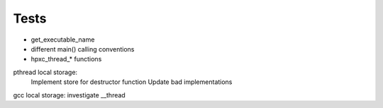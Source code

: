 Tests
-----

* get_executable_name
* different main() calling conventions
* hpxc_thread_* functions
 
pthread local storage:
    Implement store for destructor function
    Update bad implementations

gcc local storage: investigate __thread

